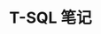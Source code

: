 #+TITLE:      T-SQL 笔记

* 目录                                                    :TOC_4_gh:noexport:

* COMMENT Note
  - 创建数据库的默认保存位置为用户目录

  - 获取当前连接的数据库名: Print DB_NAME()

  - 默认连接数据库为 master

  - 查询当前数据库中所有表名
    #+BEGIN_SRC sql
      // xtype='U': 表示所有用户表, xtype='S': 表示所有系统表
      select * from sysobjects where xtype='U'
    #+END_SRC

  - 获取所有数据库名
    #+BEGIN_SRC sql
      select name from master.dbo.sysdatabases;
    #+END_SRC

  - 查询指定表中的所有字段名
    #+BEGIN_SRC sql
      select name from syscolumns where id=Object_Id('table_name')
    #+END_SRC

  - T-SQL 变量不能直接当做命令使用, 要看其值, 用 Print

  - :r 指令 :: 执行指定路径的 sql 脚本, Sqlcmd 指令

  - 密码修改
    #+BEGIN_SRC sql
      exec sp_password NULL, 'newpas', 'login_name';

      ALTER LOGIN sa WITH PASSWORD = 'newpas';
    #+END_SRC

  - 赋予登录权限
    #+BEGIN_SRC sql
      ALTER LOGIN sa ENABLE;
    #+END_SRC
